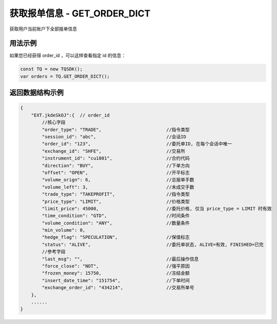 .. _api_get_order:

获取报单信息 - GET_ORDER_DICT
==================================

获取用户当前账户下全部报单信息

.. js:function:: GET_ORDER_DICT()

    :returns: 返回指定 id 的订单对象。

用法示例
----------------------------------

如果您已经获得 order_id ，可以这样查看指定 id 的信息：

.. code-block:: javascript

    const TQ = new TQSDK();
    var orders = TQ.GET_ORDER_DICT();


返回数据结构示例
----------------------------------

.. code-block:: javascript

    {
        "EXT.jkdeSkOJ":{  // order_id
            //核心字段
            "order_type": "TRADE",                        //指令类型
            "session_id": "abc",                          //会话ID
            "order_id": "123",                            //委托单ID, 在每个会话中唯一
            "exchange_id": "SHFE",                        //交易所
            "instrument_id": "cu1801",                    //合约代码
            "direction": "BUY",                           //下单方向
            "offset": "OPEN",                             //开平标志
            "volume_orign": 6,                            //总报单手数
            "volume_left": 3,                             //未成交手数
            "trade_type": "TAKEPROFIT",                   //指令类型
            "price_type": "LIMIT",                        //价格类型
            "limit_price": 45000,                         //委托价格, 仅当 price_type = LIMIT 时有效
            "time_condition": "GTD",                      //时间条件
            "volume_condition": "ANY",                    //数量条件
            "min_volume": 0,
            "hedge_flag": "SPECULATION",                  //保值标志
            "status": "ALIVE",                            //委托单状态, ALIVE=有效, FINISHED=已完
            //参考字段
            "last_msg": "",                               //最后操作信息
            "force_close": "NOT",                         //强平原因
            "frozen_money": 15750,                        //冻结金额
            "insert_date_time": "151754",                 //下单时间
            "exchange_order_id": "434214",                //交易所单号
        },
        ......
    }
